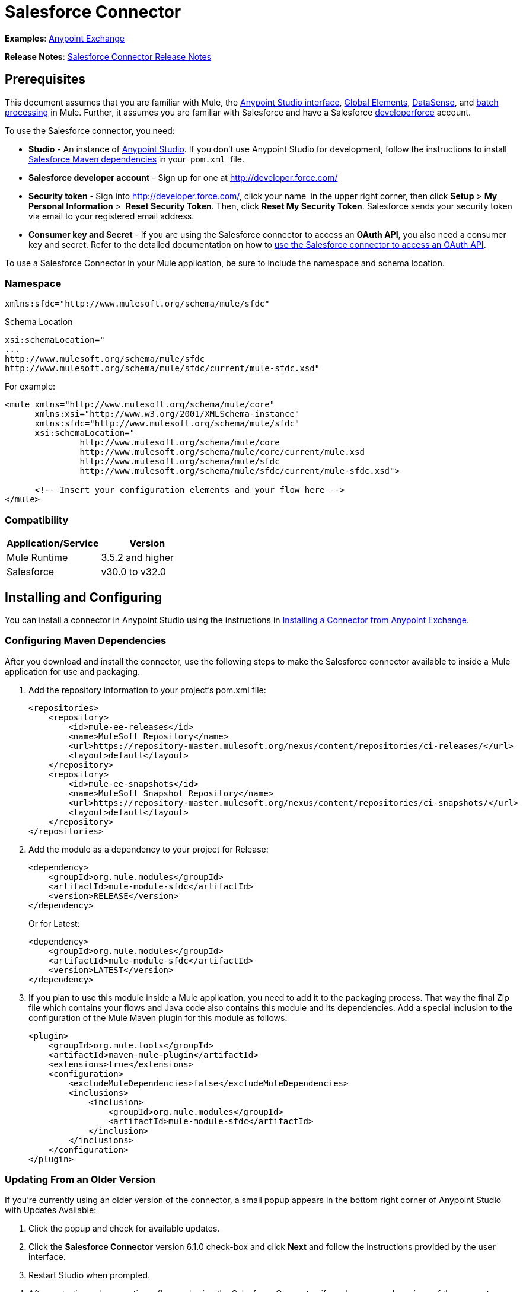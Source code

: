 = Salesforce Connector

*Examples*: https://www.mulesoft.com/exchange#!/?types=connector&sortBy=name[Anypoint Exchange]

*Release Notes*: link:/release-notes/salesforce-connector-release-notes[Salesforce Connector Release Notes]

== Prerequisites

This document assumes that you are familiar with Mule, the link:/mule-fundamentals/v/3.6/anypoint-studio-essentials[Anypoint Studio interface], link:/mule-fundamentals/v/3.6/global-elements[Global Elements], link:/mule-user-guide/v/3.6/datasense[DataSense], and link:/mule-user-guide/v/3.6/batch-processing[batch processing] in Mule. Further, it assumes you are familiar with Salesforce and have a Salesforce http://developer.force.com/[developerforce] account.

To use the Salesforce connector, you need:

* *Studio* - An instance of http://www.mulesoft.org/download-mule-esb-community-edition[Anypoint Studio]. If you don't use Anypoint Studio for development, follow the instructions to install  http://mulesoft.github.io/salesforce-connector/6.1.0/guide/install.html[Salesforce Maven dependencies] in your  `pom.xml`  file.
* *Salesforce developer account* - Sign up for one at http://developer.force.com/
* *Security token* -** **Sign into http://developer.force.com/, click your name** ** in the upper right corner, then click *Setup* > *My Personal Information* >  *Reset Security Token*. Then, click *Reset My Security Token*. Salesforce sends your security token via email to your registered email address.
* *Consumer key and Secret* - If you are using the Salesforce connector to access an *OAuth API*, you also need a consumer key and secret. Refer to the detailed documentation on how to link:/mule-user-guide/v/3.7/using-a-connector-to-access-an-oauth-api[use the Salesforce connector to access an OAuth API]. 

To use a Salesforce Connector in your Mule application, be sure to include the namespace and schema location.

=== Namespace

[source, xml, linenums]
----
xmlns:sfdc="http://www.mulesoft.org/schema/mule/sfdc"
----

Schema Location

[source, code, linenums]
----
xsi:schemaLocation="
...
http://www.mulesoft.org/schema/mule/sfdc
http://www.mulesoft.org/schema/mule/sfdc/current/mule-sfdc.xsd"
----

For example:

[source, xml, linenums]
----
<mule xmlns="http://www.mulesoft.org/schema/mule/core"
      xmlns:xsi="http://www.w3.org/2001/XMLSchema-instance"
      xmlns:sfdc="http://www.mulesoft.org/schema/mule/sfdc"
      xsi:schemaLocation="
               http://www.mulesoft.org/schema/mule/core
               http://www.mulesoft.org/schema/mule/core/current/mule.xsd
               http://www.mulesoft.org/schema/mule/sfdc
               http://www.mulesoft.org/schema/mule/sfdc/current/mule-sfdc.xsd">
  
      <!-- Insert your configuration elements and your flow here -->
</mule>
----

=== Compatibility

[cols=",",options="header",]
|===
|Application/Service |Version
|Mule Runtime |3.5.2 and higher
|Salesforce |v30.0 to v32.0
|===

== Installing and Configuring

You can install a connector in Anypoint Studio using the instructions in link:/mule-fundamentals/v/3.7/anypoint-exchange#installing-a-connector-from-anypoint-exchange[Installing a Connector from Anypoint Exchange]. 

=== Configuring Maven Dependencies

After you download and install the connector, use the following steps to make the Salesforce connector available to inside a Mule application for use and packaging.

. Add the repository information to your project's pom.xml file: +
+
[source, xml, linenums]
----
<repositories>
    <repository>
        <id>mule-ee-releases</id>
        <name>MuleSoft Repository</name>
        <url>https://repository-master.mulesoft.org/nexus/content/repositories/ci-releases/</url>
        <layout>default</layout>
    </repository>
    <repository>
        <id>mule-ee-snapshots</id>
        <name>MuleSoft Snapshot Repository</name>
        <url>https://repository-master.mulesoft.org/nexus/content/repositories/ci-snapshots/</url>
        <layout>default</layout>
    </repository>
</repositories>
----

. Add the module as a dependency to your project for Release:
+
[source, xml, linenums]
----
<dependency>
    <groupId>org.mule.modules</groupId>
    <artifactId>mule-module-sfdc</artifactId>
    <version>RELEASE</version>
</dependency>
----
+
Or for Latest:
+
[source, xml, linenums]
----
<dependency>
    <groupId>org.mule.modules</groupId>
    <artifactId>mule-module-sfdc</artifactId>
    <version>LATEST</version>
</dependency>
----

. If you plan to use this module inside a Mule application, you need to add it to the packaging process. That way the final Zip file which contains your flows and Java code also contains this module and its dependencies. Add a special inclusion to the configuration of the Mule Maven plugin for this module as follows:
+
[source, xml, linenums]
----
<plugin>
    <groupId>org.mule.tools</groupId>
    <artifactId>maven-mule-plugin</artifactId>
    <extensions>true</extensions>
    <configuration>
        <excludeMuleDependencies>false</excludeMuleDependencies>
        <inclusions>
            <inclusion>
                <groupId>org.mule.modules</groupId>
                <artifactId>mule-module-sfdc</artifactId>
            </inclusion>
        </inclusions>
    </configuration>
</plugin>
----


=== Updating From an Older Version

If you’re currently using an older version of the connector, a small popup appears in the bottom right corner of Anypoint Studio with Updates Available:

. Click the popup and check for available updates. 
. Click the *Salesforce Connector* version 6.1.0 check-box and click *Next* and follow the instructions provided by the user interface. 
. Restart Studio when prompted. 
. After restarting, when creating a flow and using the Salesforce Connector, if you have several versions of the connector installed, you may be asked which version you would like to use. Choose the version you would like to use.

We recommend that you keep Studio up to date with its latest version. 

=== Configuring the Salesforce Connector

The new feature that version 6.1.0 of this connector introduces is the ability to invoke methods from Apex classes.

For now, only Apex methods exposed as SOAP services can be invoked. For more information, see the Salesforce documentation.

To configure:

. In Anypoint Studio, click *File* > *New* > *Mule Project*, name the project, and click *OK*.
. In the search field, type *http* and drag the *HTTP* connector to the canvas. 
. Click the HTTP connector, click the green plus to the right of *Connector Configuration*, and in the next screen, click *OK* to accept the default settings.
. Search for *sales* and drag the *Salesforce* connector to the canvas. If you have multiple versions of the connector, Studio prompts you for the version. Ensure that you choose version 6.1.0 or later.
. Click the Salesforce connector and click the green plus to the right of  *Connector Configuration*.** **Choose the authentication type of either basic authentication or OAuth v2 depending on your Salesforce implementation.
+
Example for Basic authentication: 
+
image:/docs/download/attachments/122752073/SFDConfig.png?version=1&modificationDate=1427920020586[image]

. Complete the Salesforce configuration information.
. *Apex Class Names* values:
.. *None* - DataSense gets the list of all Apex classes and their methods.
.. *From Message* - Lets you specify the class name from a MEL expression.
.. *Create Object manually* - A user creates a list and adds class names to the list - only those classes and their methods are acquired by DataSense.
. Click *OK*. 
. On the main Salesforce connector screen, click an *Operation*. 
+
image:/docs/download/attachments/122752073/SalesForceMain.png?version=1&modificationDate=1427924695464[image]

. The *Invoke apex method* operation is new in version 6.1.0 of the Salesforce connector and works with the Apex Class Names settings. DataSense gets the names of the Apex classes and their methods, which can be found in the drop-down for the *Apex Class Method Name* parameter. Choose a method and DataSense to get the input and output for that method. +
*Input Reference* is an XMLStreamReader - Create from XML representing the input of the method selected (similar to the input of a SOAP operation):
+
[source, xml, linenums]
----
<soap:testSOAPMethod>
    <soap:name>John</soap:name>
    <soap:someNumber>54</soap:someNumber>
</soap:testSOAPMethod>
----
+
*Input Reference* is set by default as `#[payload]` and represents the input of the method selected previously, as you can imagine. If the Datasense is used, then DataMapper can be used to create the input from any other format (JSON, POJO etc.)
+
The output of the invokeApexMethod operation is similar to Input Reference.

== Using the Salesforce Connector

Use the following topics after installing and configuring the Salesforce connector.

=== Date Format

To store Date fields just use a String with the following format: yyyy-mm-dd. Example: 2012-03-26.

=== Streaming

Using the Streaming API allows you to receive events for changes to Salesforce data that match a SOQL query you define, in a secure and scalable way.

Events convert to Mule events and dispatch to your flows.

=== Publishing a Topic

Before you can start receiving events for changes in Salesforce, you must first create a PushTopic. A PushTopic is a special object in Salesforce that binds a name (the topic's name) and SOQL together. Once a PushTopic is created you can then subscribe to it by using only its name.

There are several ways in which you can create a PushTopic, we cover using Salesforce itself and using this connector. You could potentially also use Workbench.

=== Pushing a Topic

To push a topic:

. Click _Your Name_ > *System Log*.
. On the *Logs* tab, click *Execute*.
. In the *Enter Apex Code* window, paste the following Apex code, and click *Execute*.

[source, code, linenums]
----
PushTopic pushTopic = new PushTopic();
pushTopic.Name = 'AccountUpdates';
pushtopic.Query = 'SELECT Id FROM Account';
pushTopic.ApiVersion = 26.0;
insert pushTopic;
----

You can either use the *create* operation or the exclusive **publish-topic** operation as follows:

[source, xml, linenums]
----
<sfdc:publish-topic name="AccountUpdates" query="SELECT Id FROM Account"/>
----

=== Subscribing to a Topic

After you create a topic, you can start receiving events by subscribing to the topic. The `subscribe-topic` acts like an inbound endpoint and it can be used as such.

[source, xml, linenums]
----
<flow name="accountUpdatesSubscription">
    <!-- INBOUND ENDPOINT -->
    <sfdc:subscribe-topic topic="AccountUpdates"/>
    <!-- REST OF YOUR FLOW -->
    <logger level="INFO" message="Received an event for Salesforce Object ID #[map-payload:Id]"/>
</flow>
----

A Mule flow is divided in two. The first portion of it is usually an inbound endpoint (or an HTTP connector) and a message source. The Mule flow is an entity that receives and generates events that later are processed by the rest of the flow. The other portion is a collection of message processors that processes the messages (also known as events) that are received and generated by the inbound endpoint.

Every time our subscription to `AccountUpdates` receives an event it executes the rest of the flow. In the case of this example it prints a message to the log at INFO level.

=== Examining the Events

The event that gets pushed down the flows contains information about the Salesforce data that has changed, how it changes, and when. Usually the raw JSON that the subscription receives looks something like this:

[source, code, linenums]
----
"channel": "/topic/AccountUpdates",
  "data": {
    "event": {
      "type": "created",
      "createdDate": "2011-11-35T19:14:31.000+0000"
    },
    "sobject": {
      "Id": "a05D0000002jKF1IAM"
    }
  }
}
----

`{`This connector parses this information and send you information that a flow can actually work with.

=== Inbound Properties

Information that gets passed along as inbound properties:

[cols=",,",options="header",]
|===
|Property Name |Scope |Maps to
|channel |INBOUND |Channel JSON property
|type |INBOUND |Type JSON property in data
|createdDate |INBOUND |createdDate JSON property in data
|===

Except for channel, every property inside _event_ are available as an INBOUND property.

=== Payload

The payload of the event is actually a Map, which contains everything inside the `SObject` object in the received JSON data. This is a map for the convenience of being able to use map-payload expression evaluator to extract the information of the SObject.

See how in the Subscribing to a topic example we used `#[map-payload:Id]` to print the ID of the SObject.

=== Bulk

The Salesforce Bulk API is based is optimized for loading or deleting large sets of data. It allows you to query, insert, update, upsert, or delete a large number of records asynchronously by submitting a number of batches which are processed in the background by Salesforce.

Our connector simplifies the model heavily making it very transparent and really easy. While the connectors works with concepts like Jobs and Batches, you will rarely see them except maybe in responses.

==== Creating/Updating/Upserting Objects in Bulk

Creating objects in bulk is as easy as creating objects without the bulk portion of it. Let's do a quick recap as to how the regular create works:

[source, xml, linenums]
----
<sfdc:create type="Account">
    <sfdc:objects>
        <sfdc:object>
            <Name>MuleSoft</Name>
            <BillingStreet>30 Maiden Lane</BillingStreet>
            <BillingCity>San Francisco</BillingCity>
            <BillingState>CA</BillingState>
            <BillingPostalCode>94108</BillingPostalCode>
            <BillingCountry>US</BillingCountry>
        </sfdc:object>
    </sfdc:objects>
</sfdc:create>
----

That Mule config extract creates an SObject of type Account with these properties. You can have as many objects as you want inside the objects collection. The output of this message processor is a list of `SaveResult`. A `SaveResult` is compound object between a status and an ID. The `SaveResult` indicates when an object successfully creates the object's ID value.

The Bulk version of the create operation is named _create-bulk_ and shares the exact same signature.

[source, xml, linenums]
----
<sfdc:create-bulk type="Account">
    <sfdc:objects>
        <sfdc:object>
            <Name>MuleSoft</Name>
            <BillingStreet>30 Maiden Lane</BillingStreet>
            <BillingCity>San Francisco</BillingCity>
            <BillingState>CA</BillingState>
            <BillingPostalCode>94108</BillingPostalCode>
            <BillingCountry>US</BillingCountry>
        </sfdc:object>
    </sfdc:objects>
</sfdc:create-bulk>
----

There are no practical differences. Of course, since it is a Bulk operation (meaning that the actual creation process will be handled by Salesforce in the background) we don't reply with a collection of SaveResults, because we do not have them yet. Instead we reply with a BatchInfo object with contains the id of the batch and the id of the job we just created to upload those objects.

This change in behavior remains true for all operations that support bulk.

==== Monitoring a Batch

You can monitor a Bulk API batch in Salesforce.

To track the status of bulk data load jobs and their associated batches, click __Your Name__ > *Setup* > *Monitoring* > *Bulk Data Load Jobs*. Click on the Job ID to view the job detail page.

The job detail page includes a related list of all the batches for the job. The related list provides _V_*iew Request* and *View Response* links for each batch. If the batch is a CSV file, the links return the request or response in CSV format. If the batch is an XML file, the links return the request or response in XML format. These links are available for batches created in Salesforce API version 19.0 and later.

== Understanding the Salesforce Connector

The *Salesforce Connector* functions within a Mule application as a secure opening through which you can access – and act upon – your organization's information in Salesforce.

Using the connector, your application can perform several operations which Salesforce.com (SFDC) exposes via four of their APIs. When building an application that connects with Salesforce, for example, an application to upload new Contacts into an Account, you don't have to go through the effort of custom-coding (and securing!) a connection. Rather, you can just drop a connector into your flow, configure a few connection details, then begin transferring data. 

The real value of the Salesforce connector is in the way you use it at design-time in conjunction with other functionality available in Mule.

* *DataSense*: When enabled, link:/mule-user-guide/v/3.6/datasense[DataSense] extracts metadata for Salesforce standard objects (sObjects) to automatically determine the data type and format that your application must deliver to, or can expect from, Salesforce. By enabling this functionality (in the Global Salesforce Connector element), Mule does the heavy lifting of discovering the type of data you must send to, or be prepared to receive from Salesforce.
* *DataMapper transformer*: When used in conjunction with a DataSense-enabled Salesforce Connector, link:/mule-user-guide/v/3.7/datamapper-user-guide-and-reference[DataMapper] can automatically extract sObject metadata that you can use to visually map and/or transform to a different data format or structure. For example, if you configure a Salesforce Connector in your application, then drop a DataMapper after it, DataMapper uses the information that DataSense extracted to pre-populate the input values for mapping. That way, you only need to confirm (or adjust) the selections, then proceed to mapping to your desired output.  In other words, DataSense makes sure that DataMapper _knows_ the data format and structure with which it must work so you don't have to figure it out manually.
* *Poll Scope and Watermark*: To regularly pull data from Salesforce into your application, use a poll-wrapped Salesforce connector in place of an inbound endpoint in your flow. Use the link:/mule-user-guide/v/3.6/poll-reference[Watermark] functionality of the link:/mule-user-guide/v/3.6/poll-reference[Poll Scope] to make sure you're only pulling, then processing, _new_ information from Salesforce.
*  *Batch Processing*: A link:/mule-user-guide/v/3.6/batch-processing[batch job] is a block of code that splits messages into individual records, performs actions upon each record, then reports on the results and potentially pushes the processed output to other systems or queues. This functionality is particularly useful when working with streaming input or when engineering "near real-time" data integration with SaaS providers such as Salesforce.

=== Salesforce Connector Functionality

Salesforce recognizes five integration patterns for connecting with other systems. As the "window" through which you can access or act upon data in Salesforce from within your application, Mule's Salesforce Connector addresses these patterns, as the table below illustrates. 

[width="100%",cols="34%,33%,33%",options="header",]
|============================
|Integration Pattern |Description |Supported by MuleSoft's Salesforce Connector
|*Remote Process Invocation: Request-Reply* |Salesforce kicks off a process in a remote system, waits for the remote system to finish processing, then accepts control back again from the remote system. |✔
|*Remote Process Invocation: Fire and Forget* |Salesforce initiates a process in a third-party system and receives an acknowledgement that the process has started. The third-party system continues processing independent of Salesforce. |✔
|*Batch Data Synchronization* |An external system accesses, changes, deletes, or adds data in Salesforce _in batches_, and vice versa (Salesforce to external system). |✔
|*Remote Call-In* |An external system accesses, changes, deletes or adds data in Salesforce, and vice versa (Salesforce to external system). |✔
|*User Interface Update Based on Data Changes* |The Salesforce UI updates in response to a change in a third-party system.  |✔
|============================

Salesforce exposes operations that address these integration patterns via several APIs. Note that the Salesforce Connector does not expose _all_ possible operations of these Salesforce APIs. Though it makes little difference to how you use the connector in your application, it's useful to know that Mule's Salesforce Connector performs many of the operations that Salesforce exposes via the following six APIs:

* http://www.salesforce.com/us/developer/docs/api/index.htm[SOAP API] – This API offers you secure access to your organization's information on Salesforce via SOAP calls. Most of the operations that MuleSoft's Salesforce Connector performs map to operations this API exposes.
* https://www.salesforce.com/us/developer/docs/api_asynch/[Bulk API ]– This API offers the ability to quickly and securely load batches of your organization's data into Salesforce. 
* http://www.salesforce.com/us/developer/docs/api_streaming/[Streaming API] – This API enables you to securely receive notifications for changes to your organization's information in Salesforce.
* https://www.salesforce.com/us/developer/docs/api_rest/[REST API]– This API offers you secure access to your organization's information on Salesforce via REST calls.
* http://www.salesforce.com/us/developer/docs/api_meta/[Metadata API]- This API enables you to manage customizations and to build tools that can manage the metadata model, not the data itself.
* https://www.salesforce.com/us/developer/docs/apexcode/[Apex SOAP API]-  This API enables you to expose Apex class methods as custom SOAP Web service calls. This allows an external application to invoke an Apex Web service to perform an action in Salesforce.

For reference, the Salesforce Connector _does not_ perform operations exposed by the following Salesforce APIs:

* Apex REST API
* Chatter REST API
* Tooling API

[NOTE]
====
Learn more about Salesforce's APIs and when it is appropriate to use each. 

* http://blogs.developerforce.com/tech-pubs/2011/10/salesforce-apis-what-they-are-when-to-use-them.html[Salesforce APIs: What they are and when to use them]
* https://help.salesforce.com/HTViewHelpDoc?id=integrate_what_is_api.htm&language=en_US[Which API should I use?]
====

The sections below offer information about how to use the Salesforce Connector in your application. Beyond these basics, you can access documentation that describes how to link:/mule-user-guide/v/3.7/salesforce-connector-authentication[secure your connection to Salesforce] (via basic authentication or OAuth authentication), or access link:/mule-user-guide/v/3.7/salesforce-connector-reference[full reference documentation] for the connector.

=== Using the Salesforce Connector

Generally speaking, there are basically *three* different ways to use a Salesforce Connector in your application: as an *outbound connector*, an *inbound connector*, or a** streaming inbound connector**. A description of these three uses follows.

[NOTE]
Certainly, you can configure the connector in your application using XML, but Studio's visual editor offers several design-time usability advantages (<<Best Practices for Using a Salesforce Connector in Studio>>). The steps and information that follow pertain largely to the use of a Salesforce Connector in Studio's visual editor.

. *Outbound Connector*: Use as an outbound connector in your flow to push data into Salesforce. To use the connector in this capacity, simply place the connector in your flow at any point after an inbound endpoint (see image below, top). Note that you can also use a Salesforce Connector in a link:/mule-user-guide/v/3.6/batch-processing[batch process] to push data to Salesforce in batches (see image below, bottom).
+
image:/docs/download/attachments/122752073/sfdc_outbound.png?version=1&modificationDate=1395439565550[image]
+
image:/docs/download/attachments/122752073/example_batch_output1.png?version=1&modificationDate=1395679788018[image]

. *Inbound Connector:* Use the connector in conjunction with a link:/mule-user-guide/v/3.6/poll-reference[Poll Scope] to behave like an inbound connector in a flow to pull data from Salesforce into your application. To use the connector in this capacity, you must first place a poll scope element at the beginning of your flow, then place a Salesforce Connector within the poll scope (see image below, top). Note that you can also use a poll-wrapped Salesforce Connector at the beginning of a batch process to extract data from Salesforce, then link:/mule-user-guide/v/3.6/batch-processing[batch process] the content in Mule (see image below, bottom).
+
image:/docs/download/attachments/122752073/poll_inbound.png?version=1&modificationDate=1395439668581[image] +
+
image:/docs/download/attachments/122752073/example_batch_input1.png?version=1&modificationDate=1395679842670[image]

. *Streaming Inbound Connector:* Use the connector on its own as the inbound connector of your flow, streaming data from Salesforce into your application. To use the connector in this capacity, place a Salesforce Connector at the very beginning of your flow; *Studio automatically converts the connector to Salesforce (Streaming).* Technically, this is still the same connector, but it accesses Salesforce's Streaming API which, consequently, means that the only operation the converted connector can perform is `Subscribe to topic` (i.e. subscribe to PushTopic).
+
image:/docs/download/attachments/122752073/streaming_inbound.png?version=1&modificationDate=1395439771479[image] +

=== Best Practices for Using a Salesforce Connector in Studio

To take full advantage of the functionality DataSense and the Salesforce Connector have to offer, design-time best practice dictates that you should build an application in a particular order:

*CONFIGURE the connector   -->   TEST the connection   -->   INITIATE DataSense metadata extraction   -->*

*BUILD the rest of your flow   -->   ADD and configure DataMappers*

The objective of this design-time strategy is to set the pieces of the integration puzzle in place, then "glue them together" with DataMappers. Rather than designing a flow sequentially, from the inbound endpoint, this type of "align, then glue together" strategy ensures that you are utilizing DataSense, wherever possible, to pre-populate the information about the structure and format of the input or output data into a DataMapper. The diagram in the section below prescribes a process that follows this best practice in the context of a flow that uses a Salesforce Connector. Get further details by reading about link:/mule-user-guide/v/3.6/datasense[DataSense Best Practices].

*Note*: When subscribing to a topic that does not exist in Salesforce, the subscription is successful. When the topic creates, the user that is already subscribed to it does NOT receive notification regarding that topic. The user has to resubscribe after the topic creates.

=== Adding a Salesforce Connector to a Flow

The way you use a Salesforce Connector in your application depends upon two to three key choices you make about the function you need it to perform:

. Are you pushing data into Salesforce or pulling data out of Salesforce?
. If pulling data from Salesforce, are you simply going to subscribe to a topic in Salesforce, or regularly poll Salesforce for information?
. Will you secure your connection to Salesforce using basic authentication or OAuth?

The workflow diagram below outlines the steps to take, and the decision to make, to add a Salesforce Connector to your application.

image:/docs/download/attachments/122752073/sfdc_workflow.png?version=1&modificationDate=1395680471800[image]

* (a) Though you can place a connector at any point in your flow, be aware that you may need to transform and the data structure and format to smoothly transfer date to, or accept data from another resource.
* (b) The Salesforce (Streaming) Connector can only perform one operation against your organization's data in Salesforce: `Subscribe to topic`.
* (c) Learn more about using the link:/mule-user-guide/v/3.6/poll-reference[Poll Scope] to regularly poll Salesforce for new data for your application to process.

Depending upon its function in your application (streaming data, polling for data, pushing data, etc.), the operation you select, and the sObject you are acting upon, Studio makes different Salesforce Connector fields available for configuration.  The objectives of this document do not include the exhaustive exploration of all combinations of operations and objects in an application. However, you can access link:/mule-user-guide/v/3.7/salesforce-connector-reference[full reference documentation] to learn about how to configure the connector for all operations. 

=== Tips

* *Upsert*: Unless you configure the *http://help.salesforce.com/apex/HTViewHelpDoc?id=faq_import_general_what_is_an_external.htm[External ID] Field Name* for the http://www.salesforce.com/us/developer/docs/officetoolkit/Content/sforce_api_objects_list.htm[sObject] to which you're trying to upsert, every use of the upsert will fail.  +
+
image:/docs/download/attachments/122752073/upsert.png?version=1&modificationDate=1398119313916[image]

* *Upsert*: The upsert operation does not work with the sObject  `priceBookentry2`. 
* **Inserting into Drop-Down**: Be aware, inserting dependent values into an existing drop-down list field in Salesforce doesn't always work. Test to confirm functionality.
* **Evaluating Values in Drop-Down**: If you're evaluating against a value in an existing drop-down list field in Salesforce, be sure to use the _exact value_ in the drop-down. For example, if you use the value "US" to evaluate against the contents of a drop-down list which contains the value "USA", the evaluation will work, but you'll end up with two values in the drop-down: one for US and one for USA.
* *Currency*: Currency values cannot be over 18 characters in length.
* *Currency*: When working with multiple currencies, be aware of which currency your sObject uses, to avoid inaccurate entries. The default currency matches the location at the organization level.
* *Limits on API Calls*: Check the http://help.salesforce.com/apex/HTViewHelpDoc?id=integrate_api_rate_limiting.htm[limit on the number of API calls] to which you're entitled. Ensure that your app will not exceed the number of allotted calls per day.
* *Opportunity sObject*: When extracting data from an Opportunity, be aware that a "quarter" is not relative to a calendar year; a "quarter" in this context is relative to the financial year of the organization. 
* *With DataMapper*: If you have used DataSense to pre-populate the mapping input or output values in a DataMapper in your flow, be aware that DataMapper only displays the top-level of hierarchical Salesforce Standard Objects (sObjects). In other words, if you have a parent object with many nested children, DataMapper only displays the parent. 
* *With DataMapper*: If you have used DataSense to pre-populate the mapping input or output values in a DataMapper in your flow, be aware that DataMapper doesn't recognize the payload type if the operation is Delete.

== Example Use Case

The following example invokes an Apex method. Salesforce has a custom object called **CustomOrder_c**, which has two custom fields *ProductName_c* and **ProductValue_c**. An Apex class is deployed in Salesforce using the *Deploy metadata* operation.

[source, code, linenums]
----
global class CustomOrderUtils {
  webService static void createOrder(String productOrdered, String orderValue) {
    CustomOrder__c order = new CustomOrder__c();
    order.ProductName__c = productOrdered;
    order.ProductValue__c = orderValue;
    insert order;
  } 
  webService static List<CustomOrder__c> listAllCustomOrders() {
    List<CustomOrder__c> allCustomOrders = [SELECT ProductName__c , ProductValue__c FROM CustomOrder__c];     
      return allCustomOrders;
  }
   
  webService static List<CustomOrder__c> listAllCustomOrdersThatContainProduct(String productName) {
    List<CustomOrder__c> allCustomOrders = [SELECT ProductName__c , ProductValue__c FROM CustomOrder__c];
    List<CustomOrder__c> someCustomOrders = new List<CustomOrder__c>();
    for(CustomOrder__c customer : allCustomOrders)
    {
        if(customer.ProductName__c.contains(productName))
        {
            someCustomOrders.add(customer);
        }
    }
      return someCustomOrders;
  }
} 
----

To configure:

. In Anypoint Studio, click *File* > *New* > *Mule Project*, name the project, and click *OK*.
. In the search field, type *http* and drag the *HTTP* connector to the canvas. 
. Click the HTTP connector, click the green plus to the right of *Connector Configuration*, and in the next screen, click *OK* to accept the default settings.
. Search for *sales* and drag the *Salesforce* connector to the canvas. Configure as before.
. Click the *Invoke apex method* operation. +
Datasense brings all the available Apex methods (for the classes set under Apex Class Names in the connector configuration, or all the Apex classes if None is selected for this parameter).
. Select a method that DataSense has brought in the drop-down for *Apex Class Method Name*. Let us say we choose *Customorderutils - Createorder.* After choosing a method, DataSense brings the input and output format for that specific method.
. Add a DataMapper in front and after the connector. If Payload - Unknown is listed in the DataMapper then the method either has no input or it returns nothing. If DataMapper detects any input for the method, it looks something like:
+
image:/docs/download/attachments/122752073/SFDCuseCaseEx.png?version=1&modificationDate=1427926485068[image]

. Add as input to the DataMapper this JSON:
+
[source, code, linenums]
----
{
    "orderValue" : "50000",
    "productOrdered" : "car"
}
----
+
The mapping looks like:
+
image:/docs/download/attachments/122752073/SFDCMap.png?version=1&modificationDate=1427928854437[image]
+
The flows appear as:
+
image:/docs/download/attachments/122752073/SFDCflows.png?version=1&modificationDate=1427928964224[image]

. After you create the flows, right-click the project name in Package Explorer and click *Run As* > *Mule Application*.

. Post the JSON as a sample for DataMapper in the HTTP connector's URL. A new instance of the Custom Order should be created in Salesforce.

=== Code Example

[source, xml, linenums]
----
<mule xmlns:data-mapper="http://www.mulesoft.org/schema/mule/ee/data-mapper" xmlns:http="http://www.mulesoft.org/schema/mule/http" xmlns:sfdc="http://www.mulesoft.org/schema/mule/sfdc" xmlns="http://www.mulesoft.org/schema/mule/core" xmlns:doc="http://www.mulesoft.org/schema/mule/documentation"
    xmlns:spring="http://www.springframework.org/schema/beans" version="EE-3.6.1"
    xmlns:xsi="http://www.w3.org/2001/XMLSchema-instance"
    xsi:schemaLocation="http://www.springframework.org/schema/beans http://www.springframework.org/schema/beans/spring-beans-current.xsd
http://www.mulesoft.org/schema/mule/core http://www.mulesoft.org/schema/mule/core/current/mule.xsd
http://www.mulesoft.org/schema/mule/http http://www.mulesoft.org/schema/mule/http/current/mule-http.xsd
http://www.mulesoft.org/schema/mule/sfdc http://www.mulesoft.org/schema/mule/sfdc/current/mule-sfdc.xsd
http://www.mulesoft.org/schema/mule/ee/data-mapper http://www.mulesoft.org/schema/mule/ee/data-mapper/current/mule-data-mapper.xsd">
    <http:listener-config name="HTTP_Listener_Configuration" host="0.0.0.0" port="8081" doc:name="HTTP Listener Configuration"/>
    <data-mapper:config name="JSON_To_Xml_createOrder_" transformationGraphPath="json_to_xml_createorder_.grf" doc:name="JSON_To_Xml_createOrder_"/>
    <data-mapper:config name="Xml_listAllCustomOrdersResponse__To_JSON" transformationGraphPath="xml_listallcustomordersresponse__to_json.grf" doc:name="Xml_listAllCustomOrdersResponse__To_JSON"/>
    <data-mapper:config name="JSON_To_Xml_listAllCustomOrdersThatContainProduct_" transformationGraphPath="json_to_xml_listallcustomordersthatcontainproduct_.grf" doc:name="JSON_To_Xml_listAllCustomOrdersThatContainProduct_"/>
    <data-mapper:config name="Xml_listAllCustomOrdersThatContainProductResponse__To_JSON" transformationGraphPath="xml_listallcustomordersthatcontainproductresponse__to_json.grf" doc:name="Xml_listAllCustomOrdersThatContainProductResponse__To_JSON"/>
    <flow name="invoke_custom_object_utilsFlow">
        <http:listener config-ref="HTTP_Listener_Configuration" path="/createOrder" doc:name="HTTP"/>
        <data-mapper:transform config-ref="JSON_To_Xml_createOrder_" doc:name="JSON To Xml&lt;createOrder&gt;"/>
        <sfdc:invoke-apex-method config-ref="Salesforce__Basic_authentication" soapMethodName="CustomOrderUtils#createOrder" doc:name="Salesforce"/>
        <set-payload value="'Successfully created Order!'" doc:name="Set Payload"/>
    </flow>
    <flow name="invoke_custom_object_utilsFlow1">
        <http:listener config-ref="HTTP_Listener_Configuration" path="/listAllOrders" doc:name="HTTP"/>
        <sfdc:invoke-apex-method config-ref="Salesforce__Basic_authentication" soapMethodName="CustomOrderUtils#listAllCustomOrders" doc:name="Salesforce"/>
        <data-mapper:transform config-ref="Xml_listAllCustomOrdersResponse__To_JSON" doc:name="Xml&lt;listAllCustomOrdersResponse&gt; To JSON"/>
    </flow>
    <flow name="invoke_custom_object_utilsFlow2">
        <http:listener config-ref="HTTP_Listener_Configuration" path="/listSomeOrders" doc:name="HTTP"/>
        <data-mapper:transform config-ref="JSON_To_Xml_listAllCustomOrdersThatContainProduct_" doc:name="JSON To Xml&lt;listAllCustomOrdersThatContainProduct&gt;"/>
        <sfdc:invoke-apex-method config-ref="Salesforce__Basic_authentication" soapMethodName="CustomOrderUtils#listAllCustomOrdersThatContainProduct" doc:name="Salesforce"/>
        <data-mapper:transform config-ref="Xml_listAllCustomOrdersThatContainProductResponse__To_JSON" doc:name="Xml&lt;listAllCustomOrdersThatContainProductResponse&gt; To JSON"/>
    </flow>
</mule>
----

== See Also

* Access link:/mule-user-guide/v/3.7/salesforce-connector-reference[full reference documentation] for the Salesforce connector.
* Read more about link:/mule-user-guide/v/3.7/anypoint-connectors[Anypoint Connectors].
* Read more about link:/mule-user-guide/v/3.6/batch-processing[Batch Processing] in Mule.
* Read more about the link:/mule-user-guide/v/3.6/poll-reference[Poll Scope].
* Access the https://developer.salesforce.com/docs[Salesforce developer documentation] for detailed documentation on Salesforce objects and queries.
